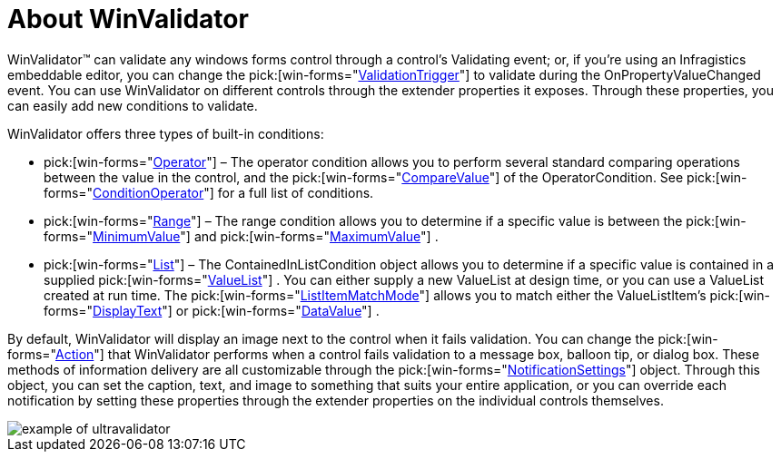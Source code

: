 ﻿////

|metadata|
{
    "name": "winvalidator-about-winvalidator",
    "controlName": ["WinValidator"],
    "tags": [],
    "guid": "{59F1E0F7-0024-4472-B4F1-DEE3E917EB4D}",  
    "buildFlags": [],
    "createdOn": "0001-01-01T00:00:00Z"
}
|metadata|
////

= About WinValidator

WinValidator™ can validate any windows forms control through a control's Validating event; or, if you're using an Infragistics embeddable editor, you can change the  pick:[win-forms="link:{ApiPlatform}win.misc{ApiVersion}~infragistics.win.misc.ultravalidator~validationtrigger.html[ValidationTrigger]"]  to validate during the OnPropertyValueChanged event. You can use WinValidator on different controls through the extender properties it exposes. Through these properties, you can easily add new conditions to validate.

WinValidator offers three types of built-in conditions:

*  pick:[win-forms="link:{ApiPlatform}win{ApiVersion}~infragistics.win.operatorcondition.html[Operator]"]  – The operator condition allows you to perform several standard comparing operations between the value in the control, and the  pick:[win-forms="link:{ApiPlatform}win{ApiVersion}~infragistics.win.operatorcondition~comparevalue.html[CompareValue]"]  of the OperatorCondition. See  pick:[win-forms="link:{ApiPlatform}win{ApiVersion}~infragistics.win.conditionoperator.html[ConditionOperator]"]  for a full list of conditions.
*  pick:[win-forms="link:{ApiPlatform}win{ApiVersion}~infragistics.win.rangecondition.html[Range]"]  – The range condition allows you to determine if a specific value is between the  pick:[win-forms="link:{ApiPlatform}win{ApiVersion}~infragistics.win.rangecondition~minimumvalue.html[MinimumValue]"]  and  pick:[win-forms="link:{ApiPlatform}win{ApiVersion}~infragistics.win.rangecondition~maximumvalue.html[MaximumValue]"] .
*  pick:[win-forms="link:{ApiPlatform}win{ApiVersion}~infragistics.win.containedinlistcondition.html[List]"]  – The ContainedInListCondition object allows you to determine if a specific value is contained in a supplied  pick:[win-forms="link:{ApiPlatform}win{ApiVersion}~infragistics.win.valuelist.html[ValueList]"] . You can either supply a new ValueList at design time, or you can use a ValueList created at run time. The  pick:[win-forms="link:{ApiPlatform}win{ApiVersion}~infragistics.win.listitemmatchmode.html[ListItemMatchMode]"]  allows you to match either the ValueListItem's  pick:[win-forms="link:{ApiPlatform}win{ApiVersion}~infragistics.win.valuelistitem~displaytext.html[DisplayText]"]  or  pick:[win-forms="link:{ApiPlatform}win{ApiVersion}~infragistics.win.valuelistitem~datavalue.html[DataValue]"] .

By default, WinValidator will display an image next to the control when it fails validation. You can change the  pick:[win-forms="link:{ApiPlatform}win.misc{ApiVersion}~infragistics.win.misc.notificationsettings~action.html[Action]"]  that WinValidator performs when a control fails validation to a message box, balloon tip, or dialog box. These methods of information delivery are all customizable through the  pick:[win-forms="link:{ApiPlatform}win.misc{ApiVersion}~infragistics.win.misc.notificationsettings.html[NotificationSettings]"]  object. Through this object, you can set the caption, text, and image to something that suits your entire application, or you can override each notification by setting these properties through the extender properties on the individual controls themselves.

image::images/WinValidator_About_WinValidator_01.png[example of ultravalidator]